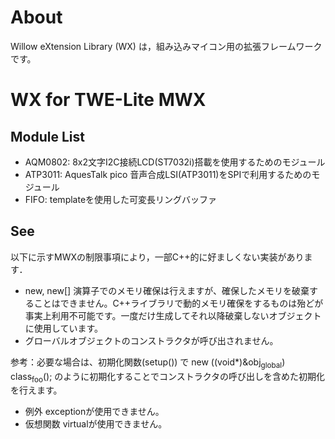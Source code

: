 
* About
Willow eXtension Library (WX) は，組み込みマイコン用の拡張フレームワークです。

* WX for TWE-Lite MWX
** Module List
 - AQM0802: 8x2文字I2C接続LCD(ST7032i)搭載を使用するためのモジュール
 - ATP3011: AquesTalk pico 音声合成LSI(ATP3011)をSPIで利用するためのモジュール
 - FIFO: templateを使用した可変長リングバッファ

** See
以下に示すMWXの制限事項により，一部C++的に好ましくない実装があります．
 - new, new[] 演算子でのメモリ確保は行えますが、確保したメモリを破棄することはできません。C++ライブラリで動的メモリ確保をするものは殆どが事実上利用不可能です。一度だけ生成してそれ以降破棄しないオブジェクトに使用しています。
 - グローバルオブジェクトのコンストラクタが呼び出されません。
参考：必要な場合は、初期化関数(setup()) で new ((void*)&obj_global) class_foo(); のように初期化することでコンストラクタの呼び出しを含めた初期化を行えます。
 - 例外 exceptionが使用できません。
 - 仮想関数 virtualが使用できません。
